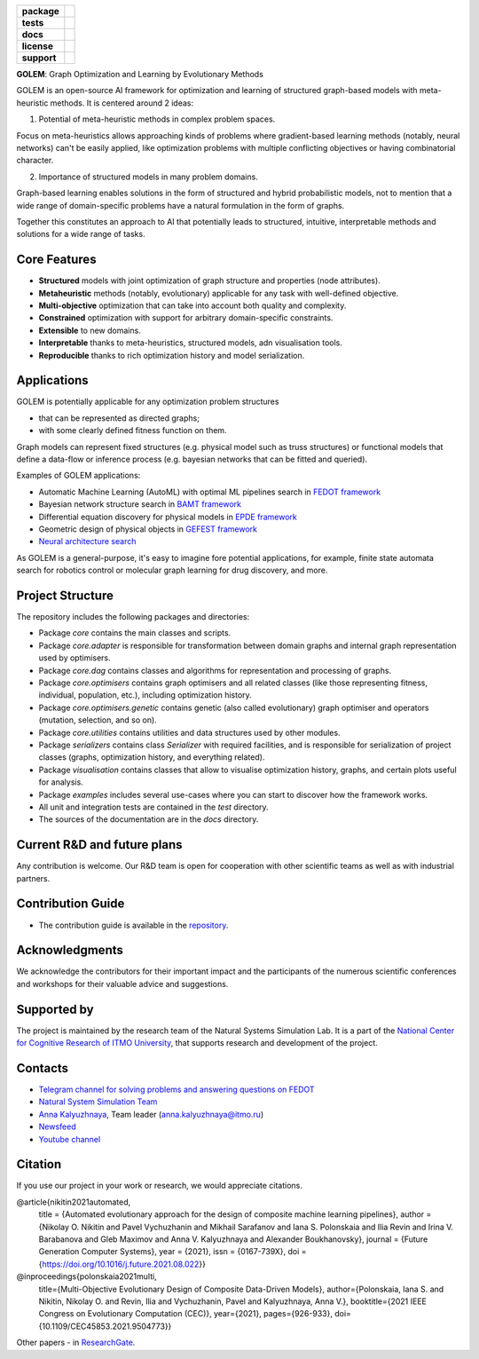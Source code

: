 .. image:: docs/golem_logo.png
   :alt: Logo of GOLEM framework

.. start-badges
.. list-table::
   :stub-columns: 1

   * - package
     - | |pypi| |py_7| |py_8| |py_9|
   * - tests
     - | |build|
   * - docs
     - |docs|
   * - license
     - | |license|
   * - support
     - | |tg|

.. end-badges

**GOLEM**: Graph Optimization and Learning by Evolutionary Methods

GOLEM is an open-source AI framework for optimization and learning of structured graph-based models with meta-heuristic methods. It is centered around 2 ideas:

1. Potential of meta-heuristic methods in complex problem spaces.

Focus on meta-heuristics allows approaching kinds of problems where gradient-based learning methods (notably, neural networks) can't be easily applied, like optimization problems with multiple conflicting objectives or having combinatorial character.

2. Importance of structured models in many problem domains.

Graph-based learning enables solutions in the form of structured and hybrid probabilistic models, not to mention that a wide range of domain-specific problems have a natural formulation in the form of graphs.

Together this constitutes an approach to AI that potentially leads to structured, intuitive, interpretable methods and solutions for a wide range of tasks.


Core Features
=============

- **Structured** models with joint optimization of graph structure and properties (node attributes).
- **Metaheuristic** methods (notably, evolutionary) applicable for any task with well-defined objective.
- **Multi-objective** optimization that can take into account both quality and complexity.
- **Constrained** optimization with support for arbitrary domain-specific constraints.
- **Extensible** to new domains.
- **Interpretable** thanks to meta-heuristics, structured models, adn visualisation tools.
- **Reproducible** thanks to rich optimization history and model serialization.


Applications
==================

GOLEM is potentially applicable for any optimization problem structures

- that can be represented as directed graphs;
- with some clearly defined fitness function on them.

Graph models can represent fixed structures (e.g. physical model such as truss structures) or functional models that define a data-flow or inference process (e.g. bayesian networks that can be fitted and queried).

Examples of GOLEM applications:

- Automatic Machine Learning (AutoML) with optimal ML pipelines search in `FEDOT framework <https://github.com/aimclub/FEDOT>`_
- Bayesian network structure search in `BAMT framework <https://github.com//FEDOT>`_
- Differential equation discovery for physical models in `EPDE framework <https://github.com/ITMO-NSS-team/EPDE>`_
- Geometric design of physical objects in `GEFEST framework <https://github.com/aimclub/GEFEST>`_
- `Neural architecture search <https://github.com/ITMO-NSS-team/nas-fedot>`_

As GOLEM is a general-purpose, it's easy to imagine fore potential applications, for example, finite state automata search for robotics control or molecular graph learning for drug discovery, and more.

..
    TODO:
    Installation
    ============

    GOLEM can be installed with ``pip``:

    .. code-block::

      $ pip install golem


Project Structure
=================

The repository includes the following packages and directories:

- Package `core` contains the main classes and scripts.
- Package `core.adapter` is responsible for transformation between domain graphs and internal graph representation used by optimisers.
- Package `core.dag` contains classes and algorithms for representation and processing of graphs.
- Package `core.optimisers` contains graph optimisers and all related classes (like those representing fitness, individual, population, etc.), including optimization history.
- Package `core.optimisers.genetic` contains genetic (also called evolutionary) graph optimiser and operators (mutation, selection, and so on).
- Package `core.utilities` contains utilities and data structures used by other modules.
- Package `serializers` contains class `Serializer` with required facilities, and is responsible for serialization of project classes (graphs, optimization history, and everything related).
- Package `visualisation` contains classes that allow to visualise optimization history, graphs, and certain plots useful for analysis.
- Package `examples` includes several use-cases where you can start to discover how the framework works.
- All unit and integration tests are contained in the `test` directory.
- The sources of the documentation are in the `docs` directory.


Current R&D and future plans
============================

Any contribution is welcome. Our R&D team is open for cooperation with other scientific teams as well as with industrial partners.

Contribution Guide
==================

- The contribution guide is available in the `repository <https://github.com/nccr-itmo/FEDOT/blob/master/docs/source/contribution.rst>`__.

Acknowledgments
===============

We acknowledge the contributors for their important impact and the participants of the numerous scientific conferences and workshops for their valuable advice and suggestions.

Supported by
============

The project is maintained by the research team of the Natural Systems Simulation Lab. It is a part of the `National Center for Cognitive Research of ITMO University <https://actcognitive.org/>`_, that supports research and development of the project.

Contacts
========
- `Telegram channel for solving problems and answering questions on FEDOT <https://t.me/FEDOT_helpdesk>`_
- `Natural System Simulation Team <https://itmo-nss-team.github.io/>`_
- `Anna Kalyuzhnaya <https://scholar.google.com/citations?user=bjiILqcAAAAJ&hl=ru>`_, Team leader (anna.kalyuzhnaya@itmo.ru)
- `Newsfeed <https://t.me/NSS_group>`_
- `Youtube channel <https://www.youtube.com/channel/UC4K9QWaEUpT_p3R4FeDp5jA>`_

Citation
========

If you use our project in your work or research, we would appreciate citations.

@article{nikitin2021automated,
  title = {Automated evolutionary approach for the design of composite machine learning pipelines},
  author = {Nikolay O. Nikitin and Pavel Vychuzhanin and Mikhail Sarafanov and Iana S. Polonskaia and Ilia Revin and Irina V. Barabanova and Gleb Maximov and Anna V. Kalyuzhnaya and Alexander Boukhanovsky},
  journal = {Future Generation Computer Systems},
  year = {2021},
  issn = {0167-739X},
  doi = {https://doi.org/10.1016/j.future.2021.08.022}}

@inproceedings{polonskaia2021multi,
  title={Multi-Objective Evolutionary Design of Composite Data-Driven Models},
  author={Polonskaia, Iana S. and Nikitin, Nikolay O. and Revin, Ilia and Vychuzhanin, Pavel and Kalyuzhnaya, Anna V.},
  booktitle={2021 IEEE Congress on Evolutionary Computation (CEC)},
  year={2021},
  pages={926-933},
  doi={10.1109/CEC45853.2021.9504773}}


Other papers - in `ResearchGate <https://www.researchgate.net/project/Evolutionary-multi-modal-AutoML-with-FEDOT-framework>`_.

.. |docs| image:: https://readthedocs.org/projects/ebonite/badge/?style=flat
   :target: https://fedot.readthedocs.io/en/latest/
   :alt: Documentation Status

.. |build| image:: https://github.com/nccr-itmo/FEDOT/workflows/Build/badge.svg?branch=master
   :alt: Build Status
   :target: https://github.com/nccr-itmo/FEDOT/actions

.. |coverage| image:: https://codecov.io/gh/nccr-itmo/FEDOT/branch/master/graph/badge.svg
   :alt: Coverage Status
   :target: https://codecov.io/gh/nccr-itmo/FEDOT

.. |pypi| image:: https://badge.fury.io/py/fedot.svg
   :alt: Supported Python Versions
   :target: https://badge.fury.io/py/fedot

.. |py_7| image:: https://img.shields.io/badge/python_3.7-passing-success
   :alt: Supported Python Versions
   :target: https://img.shields.io/badge/python_3.7-passing-success

.. |py_8| image:: https://img.shields.io/badge/python_3.8-passing-success
   :alt: Supported Python Versions
   :target: https://img.shields.io/badge/python_3.8-passing-success

.. |py_9| image:: https://img.shields.io/badge/python_3.9-passing-success
   :alt: Supported Python Versions
   :target: https://img.shields.io/badge/python_3.9-passing-success

.. |license| image:: https://img.shields.io/github/license/nccr-itmo/FEDOT
   :alt: Supported Python Versions
   :target: https://github.com/nccr-itmo/FEDOT/blob/master/LICENSE.md

.. |downloads_stats| image:: https://static.pepy.tech/personalized-badge/fedot?period=total&units=international_system&left_color=grey&right_color=brightgreen&left_text=Downloads
   :target: https://pepy.tech/project/fedot

.. |tg| image:: https://img.shields.io/badge/Telegram-Group-blue.svg
          :target: https://t.me/FEDOT_helpdesk
          :alt: Telegram Chat
